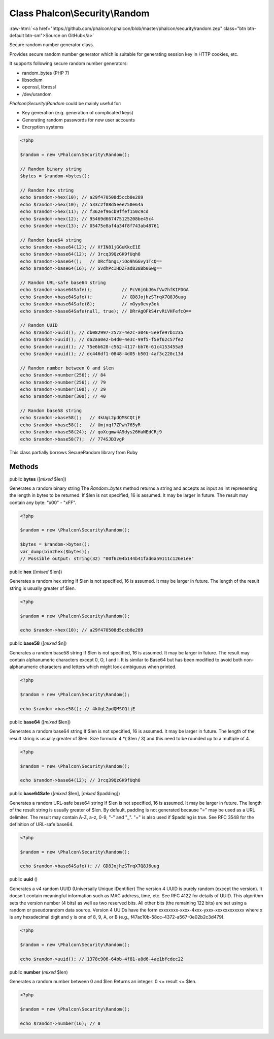 Class **Phalcon\\Security\\Random**
===================================

.. role:: raw-html(raw)
   :format: html

:raw-html:`<a href="https://github.com/phalcon/cphalcon/blob/master/phalcon/security/random.zep" class="btn btn-default btn-sm">Source on GitHub</a>`

Secure random number generator class.

Provides secure random number generator which is suitable for generating
session key in HTTP cookies, etc.

It supports following secure random number generators:

- random_bytes (PHP 7)
- libsodium
- openssl, libressl
- /dev/urandom

`Phalcon\\Security\\Random` could be mainly useful for:

- Key generation (e.g. generation of complicated keys)
- Generating random passwords for new user accounts
- Encryption systems

.. code-block:: php

    <?php

    $random = new \Phalcon\Security\Random();

    // Random binary string
    $bytes = $random->bytes();

    // Random hex string
    echo $random->hex(10); // a29f470508d5ccb8e289
    echo $random->hex(10); // 533c2f08d5eee750e64a
    echo $random->hex(11); // f362ef96cb9ffef150c9cd
    echo $random->hex(12); // 95469d667475125208be45c4
    echo $random->hex(13); // 05475e8af4a34f8f743ab48761

    // Random base64 string
    echo $random->base64(12); // XfIN81jGGuKkcE1E
    echo $random->base64(12); // 3rcq39QzGK9fUqh8
    echo $random->base64();   // DRcfbngL/iOo9hGGvy1TcQ==
    echo $random->base64(16); // SvdhPcIHDZFad838Bb0Swg==

    // Random URL-safe base64 string
    echo $random->base64Safe();           // PcV6jGbJ6vfVw7hfKIFDGA
    echo $random->base64Safe();           // GD8JojhzSTrqX7Q8J6uug
    echo $random->base64Safe(8);          // mGyy0evy3ok
    echo $random->base64Safe(null, true); // DRrAgOFkS4rvRiVHFefcQ==

    // Random UUID
    echo $random->uuid(); // db082997-2572-4e2c-a046-5eefe97b1235
    echo $random->uuid(); // da2aa0e2-b4d0-4e3c-99f5-f5ef62c57fe2
    echo $random->uuid(); // 75e6b628-c562-4117-bb76-61c4153455a9
    echo $random->uuid(); // dc446df1-0848-4d05-b501-4af3c220c13d

    // Random number between 0 and $len
    echo $random->number(256); // 84
    echo $random->number(256); // 79
    echo $random->number(100); // 29
    echo $random->number(300); // 40

    // Random base58 string
    echo $random->base58();   // 4kUgL2pdQMSCQtjE
    echo $random->base58();   // Umjxqf7ZPwh765yR
    echo $random->base58(24); // qoXcgmw4A9dys26HaNEdCRj9
    echo $random->base58(7);  // 774SJD3vgP

This class partially borrows SecureRandom library from Ruby


Methods
-------

public  **bytes** ([*mixed* $len])

Generates a random binary string
The `Random::bytes` method returns a string and accepts as input an int
representing the length in bytes to be returned.
If $len is not specified, 16 is assumed. It may be larger in future.
The result may contain any byte: "x00" - "xFF".

.. code-block:: php

    <?php

    $random = new \Phalcon\Security\Random();

    $bytes = $random->bytes();
    var_dump(bin2hex($bytes));
    // Possible output: string(32) "00f6c04b144b41fad6a59111c126e1ee"




public  **hex** ([*mixed* $len])

Generates a random hex string
If $len is not specified, 16 is assumed. It may be larger in future.
The length of the result string is usually greater of $len.

.. code-block:: php

    <?php

    $random = new \Phalcon\Security\Random();

    echo $random->hex(10); // a29f470508d5ccb8e289




public  **base58** ([*mixed* $n])

Generates a random base58 string
If $len is not specified, 16 is assumed. It may be larger in future.
The result may contain alphanumeric characters except 0, O, I and l.
It is similar to Base64 but has been modified to avoid both non-alphanumeric
characters and letters which might look ambiguous when printed.

.. code-block:: php

    <?php

    $random = new \Phalcon\Security\Random();

    echo $random->base58(); // 4kUgL2pdQMSCQtjE




public  **base64** ([*mixed* $len])

Generates a random base64 string
If $len is not specified, 16 is assumed. It may be larger in future.
The length of the result string is usually greater of $len.
Size formula: 4 *( $len / 3) and this need to be rounded up to a multiple of 4.

.. code-block:: php

    <?php

    $random = new \Phalcon\Security\Random();

    echo $random->base64(12); // 3rcq39QzGK9fUqh8




public  **base64Safe** ([*mixed* $len], [*mixed* $padding])

Generates a random URL-safe base64 string
If $len is not specified, 16 is assumed. It may be larger in future.
The length of the result string is usually greater of $len.
By default, padding is not generated because "=" may be used as a URL delimiter.
The result may contain A-Z, a-z, 0-9, "-" and "_". "=" is also used if $padding is true.
See RFC 3548 for the definition of URL-safe base64.

.. code-block:: php

    <?php

    $random = new \Phalcon\Security\Random();

    echo $random->base64Safe(); // GD8JojhzSTrqX7Q8J6uug




public  **uuid** ()

Generates a v4 random UUID (Universally Unique IDentifier)
The version 4 UUID is purely random (except the version). It doesn't contain meaningful
information such as MAC address, time, etc. See RFC 4122 for details of UUID.
This algorithm sets the version number (4 bits) as well as two reserved bits.
All other bits (the remaining 122 bits) are set using a random or pseudorandom data source.
Version 4 UUIDs have the form xxxxxxxx-xxxx-4xxx-yxxx-xxxxxxxxxxxx where x is any hexadecimal
digit and y is one of 8, 9, A, or B (e.g., f47ac10b-58cc-4372-a567-0e02b2c3d479).

.. code-block:: php

    <?php

    $random = new \Phalcon\Security\Random();

    echo $random->uuid(); // 1378c906-64bb-4f81-a8d6-4ae1bfcdec22




public  **number** (*mixed* $len)

Generates a random number between 0 and $len
Returns an integer: 0 <= result <= $len.

.. code-block:: php

    <?php

    $random = new \Phalcon\Security\Random();

    echo $random->number(16); // 8




